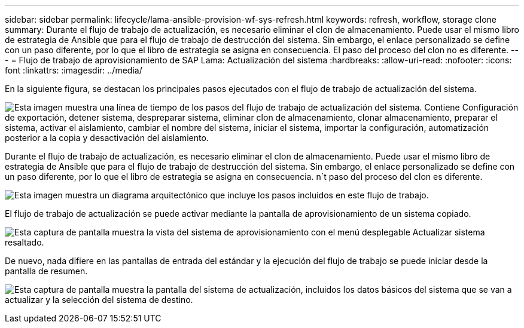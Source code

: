 ---
sidebar: sidebar 
permalink: lifecycle/lama-ansible-provision-wf-sys-refresh.html 
keywords: refresh, workflow, storage clone 
summary: Durante el flujo de trabajo de actualización, es necesario eliminar el clon de almacenamiento. Puede usar el mismo libro de estrategia de Ansible que para el flujo de trabajo de destrucción del sistema. Sin embargo, el enlace personalizado se define con un paso diferente, por lo que el libro de estrategia se asigna en consecuencia. El paso del proceso del clon no es diferente. 
---
= Flujo de trabajo de aprovisionamiento de SAP Lama: Actualización del sistema
:hardbreaks:
:allow-uri-read: 
:nofooter: 
:icons: font
:linkattrs: 
:imagesdir: ../media/


[role="lead"]
En la siguiente figura, se destacan los principales pasos ejecutados con el flujo de trabajo de actualización del sistema.

image:lama-ansible-image49.png["Esta imagen muestra una línea de tiempo de los pasos del flujo de trabajo de actualización del sistema. Contiene Configuración de exportación, detener sistema, despreparar sistema, eliminar clon de almacenamiento, clonar almacenamiento, preparar el sistema, activar el aislamiento, cambiar el nombre del sistema, iniciar el sistema, importar la configuración, automatización posterior a la copia y desactivación del aislamiento."]

Durante el flujo de trabajo de actualización, es necesario eliminar el clon de almacenamiento. Puede usar el mismo libro de estrategia de Ansible que para el flujo de trabajo de destrucción del sistema. Sin embargo, el enlace personalizado se define con un paso diferente, por lo que el libro de estrategia se asigna en consecuencia. n´t paso del proceso del clon es diferente.

image:lama-ansible-image50.png["Esta imagen muestra un diagrama arquitectónico que incluye los pasos incluidos en este flujo de trabajo."]

El flujo de trabajo de actualización se puede activar mediante la pantalla de aprovisionamiento de un sistema copiado.

image:lama-ansible-image51.png["Esta captura de pantalla muestra la vista del sistema de aprovisionamiento con el menú desplegable Actualizar sistema resaltado."]

De nuevo, nada difiere en las pantallas de entrada del estándar y la ejecución del flujo de trabajo se puede iniciar desde la pantalla de resumen.

image:lama-ansible-image52.png["Esta captura de pantalla muestra la pantalla del sistema de actualización, incluidos los datos básicos del sistema que se van a actualizar y la selección del sistema de destino."]
